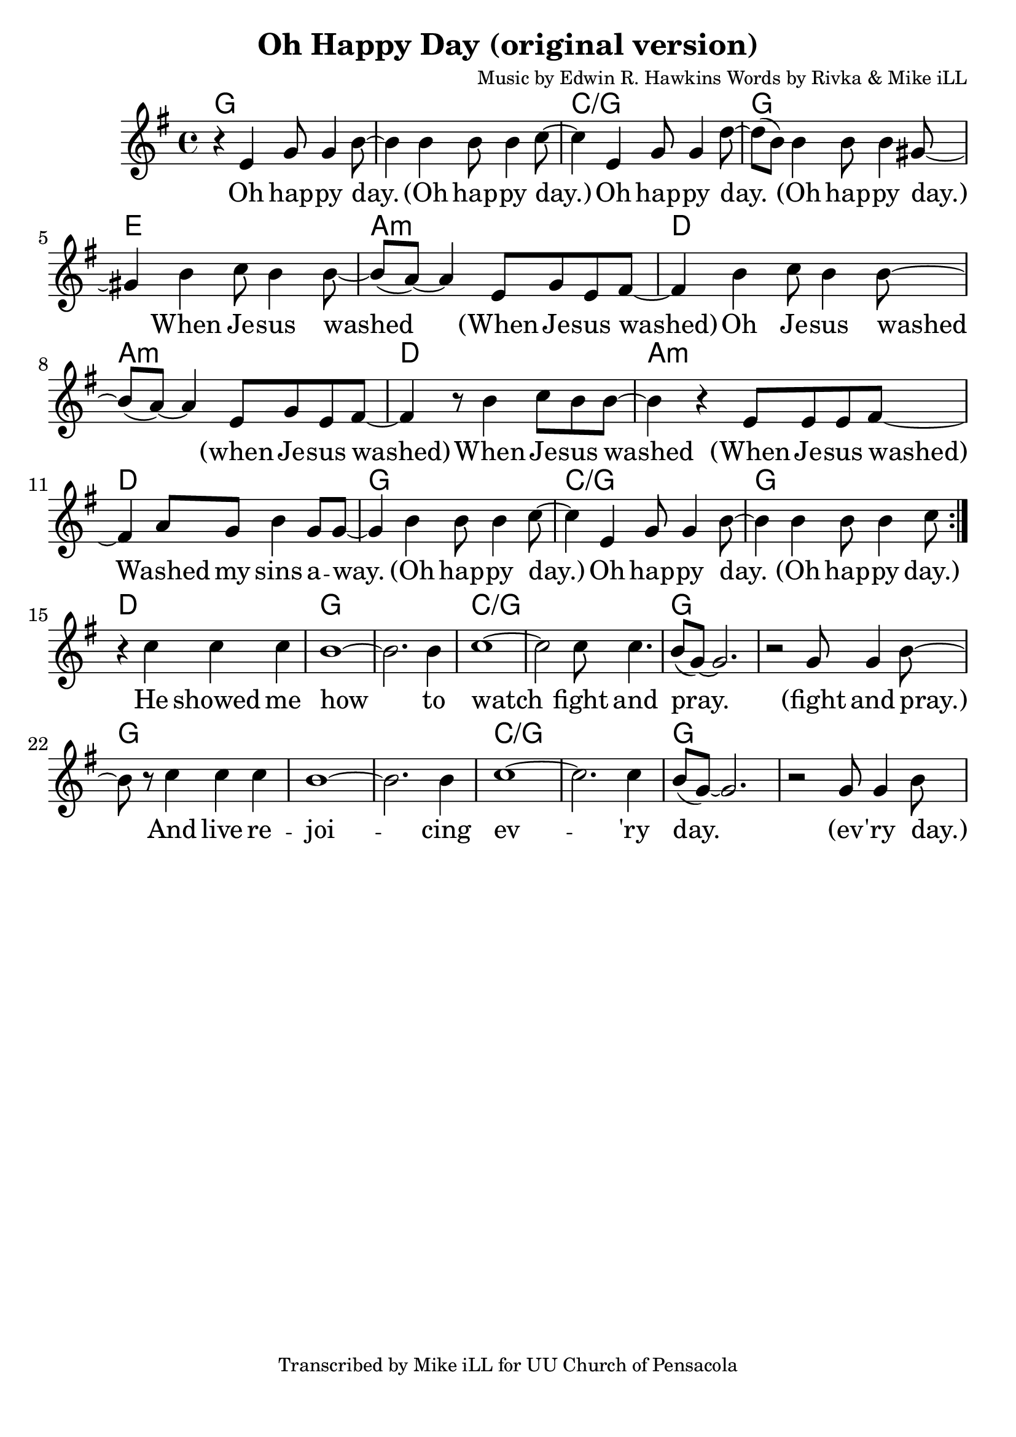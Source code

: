 \version "2.18.2"

\header {
  title = "Oh Happy Day (original version)"
  composer = "Music by Edwin R. Hawkins Words by Rivka & Mike iLL"
  tagline = "Transcribed by Mike iLL for UU Church of Pensacola"
}

\paper{ print-page-number = ##f bottom-margin = 0.5\in }
melody = \relative c' {
  \clef treble
  \key g \major
  \time 4/4
  \set Score.voltaSpannerDuration = #(ly:make-moment 4/4)
  \new Voice = "verse" {
    \repeat volta 2 {r4 e g8 g4 b8~ | b4 b b8 b4 c8~ | c4 e, g8 g4 d'8~ | d( b) b4 b8 b4 gis8~ |
    gis4 b c8 b4 b8~ | b8( a8)~ a4 e8 g e fis~ | % day when freedom wore when freedom wore.
    fis4 b c8 b4 b8~ | b8( a8)~ a4 e8 g e fis~ | % day when freedom wore when freedom wore.
    fis4 r8 b4 c8 b b~ | b4 r e,8 e e fis~ | % Oh freedom wore. Washed my sins away.
    fis4 a8 g b4 g8 g~ | g4 b b8 b4 c8~ | % Washed my sins away. Oh happy day
    c4 e, g8 g4 b8~ | b4 b b8 b4 c8 |}
    r4 c4 c c | b1~ | b2. b4 | c1~ | c2 c8 c4. | b8( g~) g2. | r2 g8 g4 b8~ |
    b8 r c4 c c | b1~ | b2. b4 | c1~ | c2. c4 | b8( g~) g2. | r2 g8 g4 b8~ |
  }
}

verse = \lyricmode {
  Oh hap -- py day. (Oh hap -- py day.)
  Oh hap -- py day. (Oh hap -- py day.)
  When Je -- sus washed (When Je -- sus washed)
  Oh Je -- sus washed (when Je -- sus washed)
  When Je -- sus washed (When Je -- sus washed)
  Washed my sins a -- way. (Oh hap -- py day.)
  Oh hap -- py day. (Oh hap -- py day.)
  He showed me how to watch fight and pray.
  (fight and pray.)
  And live re -- joi -- cing ev -- 'ry day.
  (ev -- 'ry day.)
}

harmonies = \chordmode {
  % Intro
  g1 |
  % Verse
  g | c/g | g1 | e |
  a:m | d | a:m | d |
  a:m | d | g | c/g |
  g |
  d | % lead in to bridge
  % Bridge
  g | g | c/g | c/g |
  g | g | g |
  g | g | c/g | c/g |
  g | g |
}


\score {
  <<
    \new ChordNames {
      \set chordChanges = ##t
      \harmonies
    }
    \new Voice = "one" { \melody }
    \new Lyrics \lyricsto "verse" \verse
  >>
  \layout {
        #(layout-set-staff-size 25)
    }
  \midi { }
}

\markup \fill-line {
  \column {
  ""
  }
}
